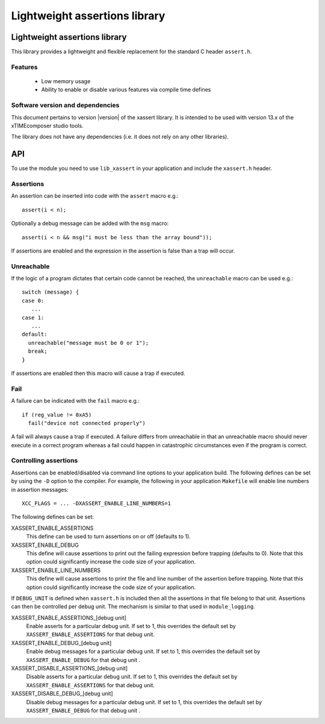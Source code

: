 Lightweight assertions library
==============================
.. rheader::

  xassert |version|

Lightweight assertions library
------------------------------

This library provides a lightweight and flexible replacement for the
standard C header ``assert.h``.

Features
........

  * Low memory usage
  * Ability to enable or disable various features via compile time defines

Software version and dependencies
.................................

This document pertains to version |version| of the xassert library. It is
intended to be used with version 13.x of the xTIMEcomposer studio tools.

The library does not have any dependencies (i.e. it does not rely on any
other libraries).

API
---

To use the module you need to use ``lib_xassert`` in your application and
include the ``xassert.h`` header.

Assertions
..........

An assertion can be inserted into code with the ``assert`` macro e.g.::

   assert(i < n);

Optionally a debug message can be added with the ``msg`` macro::

   assert(i < n && msg("i must be less than the array bound"));

If assertions are enabled and the expression in the assertion is false than a
trap will occur.

Unreachable
..........

If the logic of a program dictates that certain code cannot be reached, the
``unreachable`` macro can be used e.g.::

  switch (message) {
  case 0:
     ...
  case 1:
     ...
  default:
    unreachable("message must be 0 or 1");
    break;
  }

If assertions are enabled then this macro will cause a trap if executed.

Fail
....

A failure can be indicated with the ``fail`` macro e.g.::

  if (reg_value != 0xA5)
    fail("device not connected properly")

A fail will always cause a trap if executed. A failure differs from
unreachable in that an unreachable macro should never execute in a
correct program whereas a fail could happen in catastrophic circumstances
even if the program is correct.

Controlling assertions
......................

Assertions can be enabled/disabled via command line options to your
application build. The
following defines can be set by using the ``-D`` option to the
compiler. For example, the following in your application ``Makefile``
will enable line numbers in assertion messages::

  XCC_FLAGS = ... -DXASSERT_ENABLE_LINE_NUMBERS=1

The following defines can be set:

XASSERT_ENABLE_ASSERTIONS
  This define can be used to turn assertions on or off (defaults to 1).

XASSERT_ENABLE_DEBUG
  This define will cause assertions to print out the failing expression before
  trapping (defaults to 0). Note that this option could significantly increase
  the code size of your application.

XASSERT_ENABLE_LINE_NUMBERS
  This define will cause assertions to print the file and line number of the
  assertion before trapping. Note that this option could significantly increase
  the code size of your application.

If ``DEBUG_UNIT`` is defined when ``xassert.h`` is included then all the
assertions in that file belong to that unit. Assertions can then be
controlled per debug unit. The mechanism is similar to that used in
``module_logging``.

XASSERT_ENABLE_ASSERTIONS_[debug unit]
   Enable asserts for a particular debug unit. If set to 1,
   this overrides the default set by ``XASSERT_ENABLE_ASSERTIONS`` for
   that debug unit.

XASSERT_ENABLE_DEBUG_[debug unit]
   Enable debug messages for a particular debug unit.  If set to 1,
   this overrides the default set by ``XASSERT_ENABLE_DEBUG`` for that
   debug unit .

XASSERT_DISABLE_ASSERTIONS_[debug unit]
   Disable asserts for a particular debug unit. If set to 1,
   this overrides the default set by ``XASSERT_ENABLE_ASSERTIONS`` for
   that debug unit.

XASSERT_DISABLE_DEBUG_[debug unit]
   Disable debug messages for a particular debug unit.  If set to 1,
   this overrides the default set by ``XASSERT_ENABLE_DEBUG`` for that
   debug unit .
